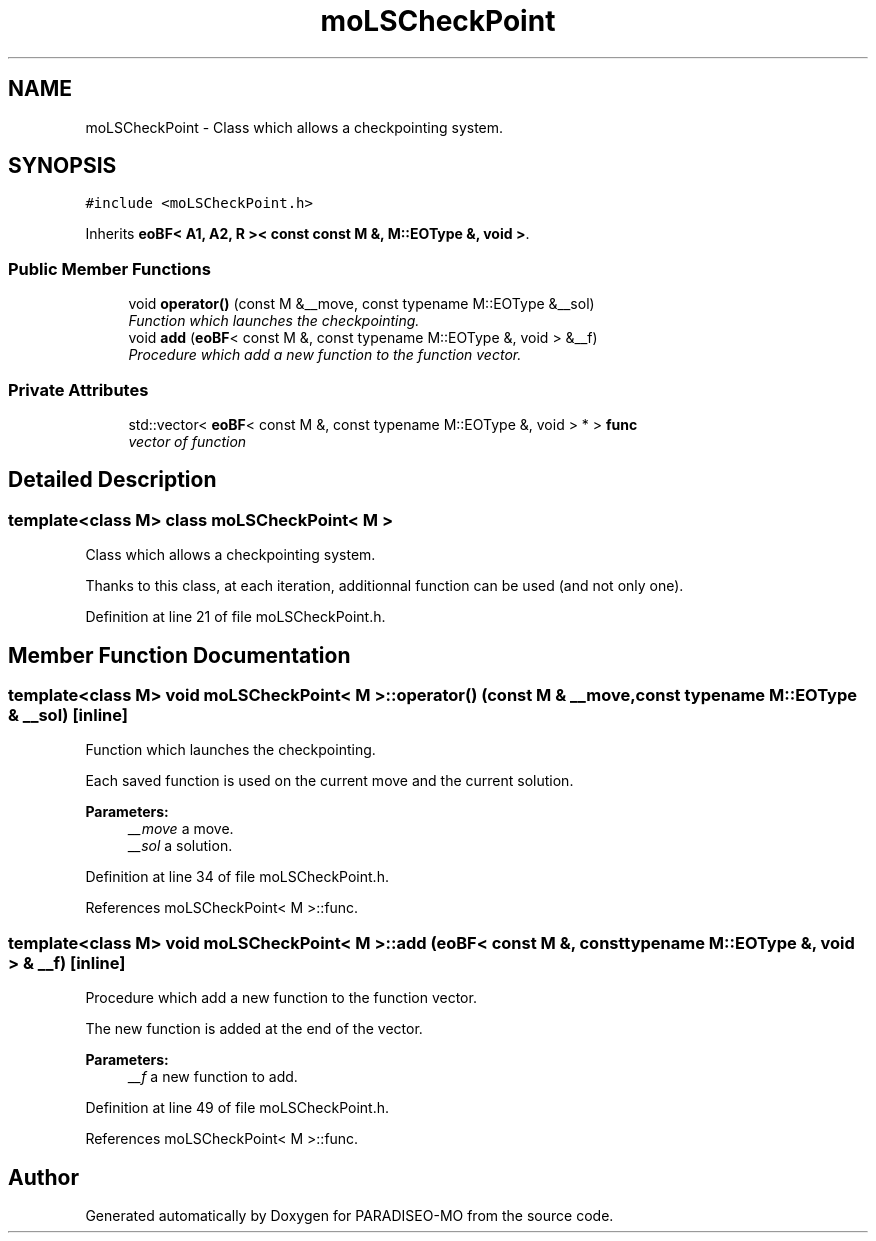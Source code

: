 .TH "moLSCheckPoint" 3 "23 Apr 2007" "Version 0.1" "PARADISEO-MO" \" -*- nroff -*-
.ad l
.nh
.SH NAME
moLSCheckPoint \- Class which allows a checkpointing system.  

.PP
.SH SYNOPSIS
.br
.PP
\fC#include <moLSCheckPoint.h>\fP
.PP
Inherits \fBeoBF< A1, A2, R >< const const M &, M::EOType &, void >\fP.
.PP
.SS "Public Member Functions"

.in +1c
.ti -1c
.RI "void \fBoperator()\fP (const M &__move, const typename M::EOType &__sol)"
.br
.RI "\fIFunction which launches the checkpointing. \fP"
.ti -1c
.RI "void \fBadd\fP (\fBeoBF\fP< const M &, const typename M::EOType &, void > &__f)"
.br
.RI "\fIProcedure which add a new function to the function vector. \fP"
.in -1c
.SS "Private Attributes"

.in +1c
.ti -1c
.RI "std::vector< \fBeoBF\fP< const M &, const typename M::EOType &, void > * > \fBfunc\fP"
.br
.RI "\fIvector of function \fP"
.in -1c
.SH "Detailed Description"
.PP 

.SS "template<class M> class moLSCheckPoint< M >"
Class which allows a checkpointing system. 

Thanks to this class, at each iteration, additionnal function can be used (and not only one). 
.PP
Definition at line 21 of file moLSCheckPoint.h.
.SH "Member Function Documentation"
.PP 
.SS "template<class M> void \fBmoLSCheckPoint\fP< M >::operator() (const M & __move, const typename M::EOType & __sol)\fC [inline]\fP"
.PP
Function which launches the checkpointing. 
.PP
Each saved function is used on the current move and the current solution.
.PP
\fBParameters:\fP
.RS 4
\fI__move\fP a move. 
.br
\fI__sol\fP a solution. 
.RE
.PP

.PP
Definition at line 34 of file moLSCheckPoint.h.
.PP
References moLSCheckPoint< M >::func.
.SS "template<class M> void \fBmoLSCheckPoint\fP< M >::add (\fBeoBF\fP< const M &, const typename M::EOType &, void > & __f)\fC [inline]\fP"
.PP
Procedure which add a new function to the function vector. 
.PP
The new function is added at the end of the vector. 
.PP
\fBParameters:\fP
.RS 4
\fI__f\fP a new function to add. 
.RE
.PP

.PP
Definition at line 49 of file moLSCheckPoint.h.
.PP
References moLSCheckPoint< M >::func.

.SH "Author"
.PP 
Generated automatically by Doxygen for PARADISEO-MO from the source code.
